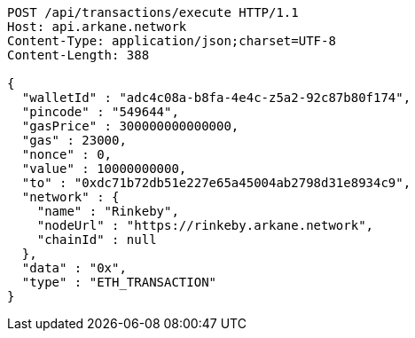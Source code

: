 [source,http,options="nowrap"]
----
POST /api/transactions/execute HTTP/1.1
Host: api.arkane.network
Content-Type: application/json;charset=UTF-8
Content-Length: 388

{
  "walletId" : "adc4c08a-b8fa-4e4c-z5a2-92c87b80f174",
  "pincode" : "549644",
  "gasPrice" : 300000000000000,
  "gas" : 23000,
  "nonce" : 0,
  "value" : 10000000000,
  "to" : "0xdc71b72db51e227e65a45004ab2798d31e8934c9",
  "network" : {
    "name" : "Rinkeby",
    "nodeUrl" : "https://rinkeby.arkane.network",
    "chainId" : null
  },
  "data" : "0x",
  "type" : "ETH_TRANSACTION"
}
----